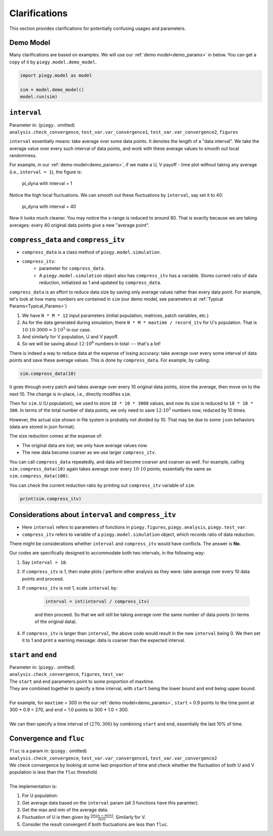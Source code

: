 .. _Clarifications:

Clarifications
====================

This section provides clarifications for potentially confusing usages and parameters.


.. _Clarification_demo_model:

Demo Model
---------------

Many clarifications are based on examples. We will use our :ref:`demo model<demo_params>` in below. You can get a copy of it by ``piegy.model.demo_model``.

.. code-block:: python

    import piegy.model as model

    sim = model.demo_model()
    model.run(sim)


.. _interval:

``interval``
------------

.. line-block::
    Parameter in: (``piegy.`` omitted)
    ``analysis.check_convergence``, ``test_var.var_convergence1``, ``test_var.var_convergence2``, ``figures``

``interval`` essentially means: take average over some data points.
It denotes the length of a "data interval". We take the average value over every such interval of data points, and work with these average values to smooth out local randomness.

For example, in our :ref:`demo model<demo_params>`, if we make a U, V payoff - time plot without taking any average (i.e., ``interval = 1``), the figure is:

.. figure:: images/demo_model/pi_dyna_1.png

    pi_dyna with interval = 1

.. line-block:: 
    Notice the high local fluctuations. We can smooth out these fluctuations by ``interval``, say set it to 40:

.. figure:: images/demo_model/pi_dyna_40.png

    pi_dyna with interval = 40

Now it looks much cleaner. 
You may notice the x-range is reduced to around 80. That is exactly because we are taking averages: every 40 original data points give a new "average point".


.. _compress_data:

``compress_data`` and ``compress_itv``
--------------------------------------------

* ``compress_data`` is a class method of ``piegy.model.simulation``. 
* ``compress_itv``:
    * parameter for ``compress_data``.
    * A ``piegy.model.simulation`` object also has ``compress_itv`` has a variable. Stores current ratio of data reduction, initialized as 1 and updated by ``compress_data``.

``compress_data`` is an effort to reduce data size by saving only average values rather than every data point.
For example, let's look at how many numbers are contained in ``sim`` (our demo model, see parameters at :ref:`Typical Params<Typical_Params>`)

#. We have ``N * M * 12`` input parameters (initial population, matrices, patch variables, etc.)
#. As for the data generated during simulation, there ``N * M * maxtime / record_itv`` for U's population. That is :math:`10 \cdot 10 \cdot 3000 = 3 \cdot 10^5` in our case.
#. And similarly for V population, U and V payoff.
#. So we will be saving about :math:`12 \cdot 10^6` numbers in total --- that's a lot!

There is indeed a way to reduce data at the expense of losing accuracy: take average over every some interval of data points and save these average values. This is done by ``compress_data``.
For example, by calling:

.. code-block:: python

    sim.compress_data(10)

it goes through every patch and takes average over every 10 original data points, store the average, then move on to the next 10.
The change is in-place, i.e., directly modifies ``sim``.

Then for ``sim.U`` (U population), we used to store ``10 * 10 * 3000`` values, and now its size is reduced to ``10 * 10 * 300``. 
In terms of the total number of data points, we only need to save :math:`12 \cdot 10^5` numbers now, reduced by 10 times.

However, the actual size shown in file system is probably not divided by 10. That may be due to some ``json`` behaviors (data are stored in json format).

The size reduction comes at the expense of:

* The original data are lost; we only have average values now.
* The new data become coarser as we use larger ``compress_itv``.

You can call ``compress_data`` repeatedly, and data will become coarser and coarser as well. For example, calling ``sim.compress_data(10)`` again takes average over every :math:`10 \cdot 10` points; essentially the same as ``sim.compress_data(100)``.

You can check the current reduction ratio by printing out ``compress_itv`` variable of ``sim``:

.. code-block:: python

    print(sim.compress_itv)



.. _interval_compress_itv:

Considerations about ``interval`` and ``compress_itv``
-------------------------------------------------------

* Here ``interval`` refers to parameters of functions in ``piegy.figures``, ``piegy.analysis``, ``piegy.test_var``.
* ``compress_itv`` refers to variable of a ``piegy.model.simulation`` object, which records ratio of data reduction.

There might be considerations whether ``interval`` and ``compress_itv`` would have conflicts. The answer is **No**.

Our codes are specifically designed to accommodate both two intervals, in the following way:

#. Say ``interval = 10``.
#. If ``compress_itv`` is 1, then make plots / perform other analysis as they were: take average over every 10 data points and proceed.
#. If ``compress_itv`` is not 1, scale ``interval`` by:

    .. code-block:: python

        interval = int(interval / compress_itv)

    and then proceed. So that we will still be taking average over the same number of data points (in terms of the original data).
#. If ``compress_itv`` is larger than ``interval``, the above code would result in the new ``interval`` being 0. We then set it to 1 and print a warning message: data is coarser than the expected interval.



.. _start_end:

``start`` and ``end``
---------------------

.. line-block::
    Parameter in: (``piegy.`` omitted)
    ``analysis.check_convergence``, ``figures``, ``test_var``

.. line-block::
    The ``start`` and ``end`` parameters point to some proportion of maxtime.
    They are combined together to specify a time interval, with ``start`` being the lower bound and ``end`` being upper bound.

    For example, for ``maxtime`` = 300 in the our :ref:`demo model<demo_params>`, ``start`` = 0.9 points to the time point at 300 * 0.9 = 270, and ``end`` = 1.0 points to 300 * 1.0 = 300.
    
    We can then specify a time interval of :math:`(270, 300)` by combining ``start`` and ``end``, essentially the last 10% of time.

.. _convergence_fluc:

Convergence and ``fluc``
------------------------

.. line-block::
    ``fluc`` is a param in: (``piegy.`` omitted)
    ``analysis.check_convergence``, ``test_var.var_convergence1``, ``test_var.var_convergence2``

.. line-block::
    We check convergence by looking at some last-proportion of time and check whether the fluctuation of both U and V population is less than the ``fluc`` threshold.

    The implementation is:

#. For U population:
#. Get average data based on the ``interval`` param (all 3 functions have this paramter).
#. Get the max and min of the average data.
#. Fluctuation of U is then given by :math:`\frac{(max - min)}{min}`. Similarly for V. 
#. Consider the result convergent if both fluctuations are less than ``fluc``.




